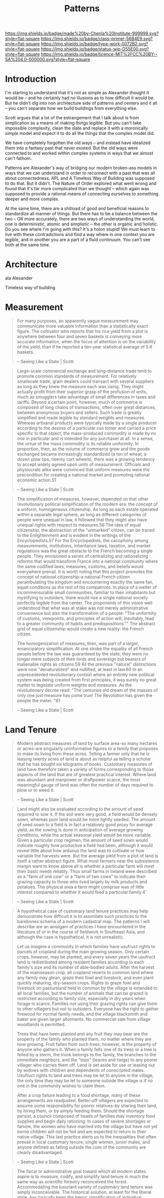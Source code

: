 #   -*- mode: org; fill-column: 60 -*-

#+TITLE: Patterns
#+STARTUP: showall
#+TOC: headlines 4
#+PROPERTY: filename
:PROPERTIES:
:CUSTOM_ID: 
:Name:      /home/deerpig/proj/chenla/prolog/prolog-patterns.org
:Created:   2017-04-30T18:34@Prek Leap (11.642600N-104.919210W)
:ID:        bc1ea7d5-8134-432e-a6ea-b04a28ec609b
:VER:       551830538.140933272
:GEO:       48P-491193-1287029-15
:BXID:      proj:HMX4-1142
:Class:     primer
:Type:      work
:Status:    wip
:Licence:   MIT/CC BY-SA 4.0
:END:

[[https://img.shields.io/badge/made%20by-Chenla%20Institute-999999.svg?style=flat-square]] 
[[https://img.shields.io/badge/class-primer-56B4E9.svg?style=flat-square]]
[[https://img.shields.io/badge/type-work-0072B2.svg?style=flat-square]]
[[https://img.shields.io/badge/status-wip-D55E00.svg?style=flat-square]]
[[https://img.shields.io/badge/licence-MIT%2FCC%20BY--SA%204.0-000000.svg?style=flat-square]]


* Introduction


I'm starting to understand that it's not as simple as
Alexander thought it would be -- and he certainly had no
illusions as to how difficult it would be.  But he didn't
dig into non architecture side of patterns and centers and
it all -- you can't separate how we build buildings from
everything else.

Scott argues that a lot of the estrangement that I talk
about is from simplication as a means of making things
legible.   But you can't take impossible complexity, clean
the slate and replace it with a moronically simple model and
expect it to do all the things that the complex model did.

We have completely forgotten the old ways -- and instead
have idealized them into a fantasy past that never existed.
But the old ways were connected to and worked within complex
systems in ways that we almost can't fathom.

Patterns are Alexander's way of bridging our modern
broken-ass models in ways that we can understand in order to
reconnect with a past that was all about connectedness.  APL
and A Timeless Way of Building was supposed to do that.  But
it didn't.  The Nature of Order explored what went wrong and
found that it's far more complicated than we thought --
which again was supposed to provide a rational means of
connecting ourselves to something deeper and more complex.

At the same time, there are a shitload of good and
beneficial reasons to standardize all manner of things.  But
there has to be a balance between the two -- OR more
accurately, there are two ways of understanding the world,
one is deterministic, atomic and simplistic -- the other is
organic and holistic.  Do you see where I'm going with this?
It's a holon stupid!  We must learn to live with these
contradictions and find a way where in one context you are
legible, and in another you are a part of a fluid
continuum.  You can't see both at the same time.

* Architecture

ala Alexander

Timeless way of building


* Measurement

#+begin_quote
For many purposes, an apparently vague measurement may
communicate more valuable information than a statistically
exact figure. The cultivator who reports that his rice yield
from a plot is anywhere between four and seven baskets is
conveying more accurate information, when the focus of
attention is on the variability of the yield, than if he
reported a ten-year statistical average of 5.6 baskets.

-- Seeing Like a State | Scott
#+end_quote


#+begin_quote
Large-scale commercial exchange and long-distance trade tend
to promote common standards of measurement. For relatively
smallscale trade, grain dealers could transact with several
suppliers as long as they knew the measure each was
using. They might actually profit from their superior grasp
of the profusion of units, much as smugglers take advantage
of small differences in taxes and tariffs. Beyond a certain
point, however, much of commerce is composed of long chains
of transactions, often over great distances, between
anonymous buyers and sellers. Such trade is greatly
simplified and made legible by standard weights and
measures. Whereas artisanal products were typically made by
a single producer according to the desires of a particular
cus tomer and carried a price specific to that object, the
mass-produced commodity is made by no one in particular and
is intended for any purchaser at all. In a sense, the virtue
of the mass commodity is its reliable uniformity. In
proportion, then, as the volume of commerce grew and the
goods exchanged became increasingly standardized (a ton of
wheat, a dozen plow tips, twenty cart wheels), there was a
growing tendency to accept widely agreed upon units of
measurement. Officials and physiocrats alike were convinced
that uniform measures were the precondition for creating a
national market and promoting rational economic action.51

-- Seeing Like a State | Scott
#+end_quote


#+begin_quote
The simplification of measures, however, depended on that
other revolutionary political simplification of the modern
era: the concept of a uniform, homogeneous citizenship. As
long as each estate operated within a separate legal sphere,
as long as different categories of people were unequal in
law, it followed that they might also have unequal rights
with respect to measures.56 The idea of equal citizenship,
the abstraction of the "unmarked" citizen, can be traced to
the Enlightenment and is evident in the writings of the
Encyclopedists.57 For the Encyclopedists, the cacophony
among measurements, institutions, inheritance laws,
taxation, and market regulations was the great obstacle to
the French becoming a single people. They envisioned a
series of centralizing and rationalizing reforms that would
transform France into a national community where the same
codified laws, measures, customs, and beliefs would
everywhere prevail. It is worth noting that this project
promotes the concept of national citizenship-a national
French citizen perambulating the kingdom and encountering
exactly the same fair, equal conditions as the rest of his
compatriots. In place of a welter of incommensurable small
communities, familiar to their inhabitants but mystifying to
outsiders, there would rise a single national society
perfectly legible from the center. The proponents of this
vision well understood that what was at stake was not merely
administrative convenience but also the transformation of a
people: "The uniformity of customs, viewpoints, and
principles of action will, inevitably, lead to a greater
community of habits and predispositions."" The abstract grid
of equal citizenship would create a new reality: the French
citizen.

The homogenization of measures, then, was part of a larger,
emancipatory simplification. At one stroke the equality of
all French people before the law was guaranteed by the
state; they were no longer mere subjects of their lords and
sovereign but bearers of inalienable rights as citizens.59
All the previous "natural" distinctions were now
"denaturalized" and nullified, at least in law.60 In an
unprecedented revolutionary context where an entirely new
political system was being created from first principles, it
was surely no great matter to legislate uniform weights and
measures. As the revolutionary decree read: "The centuries
old dream of the masses of only one just measure has come
true! The Revolution has given the people the meter. "61

-- Seeing Like a State | Scott
#+end_quote


* Land Tenure

#+begin_quote
Modern abstract measures of land by surface area-so many
hectares or acres-are singularly uninformative figures to a
family that proposes to make its living from these
acres. Telling a farmer only that he is leasing twenty acres
of land is about as helpful as telling a scholar that he has
bought six kilograms of books. Customary measures of land
have therefore taken a variety of forms corresponding to
those aspects of the land that are of greatest practical
interest. Where land was abundant and manpower or draftpower
scarce, the most meaningful gauge of land was often the
number of days required to plow or to weed it.

-- Seeing Like a State | Scott
#+end_quote

#+begin_quote
Land might also be evaluated according to the amount of seed
required to sow it. If the soil were very good, a field
would be densely sown, whereas poor land would be more
lightly seeded. The amount of seed sown to a field is in
fact a relatively good proxy for average yield, as the
sowing is done in anticipation of average growing
conditions, while the actual seasonal yield would be more
variable. Given a particular crop regimen, the amount of
seed sown would indicate roughly how productive a field had
been, although it would reveal little about how arduous the
land was to cultivate or how variable the harvests were. But
the average yield from a plot of land is itself a rather
abstract figure. What most farmers near the subsistence
margin want to know above all is whether a particular farm
will meet their basic needs reliably. Thus small farms in
Ireland were described as a "farm of one cow" or a "farm of
two cows" to indicate their grazing capacity to those who
lived largely by milk products and potatoes. The physical
area a farm might comprise was of little interest compared
to whether it would feed a particular family.4'

-- Seeing Like a State | Scott
#+end_quote



#+begin_quote
A hypothetical case of customary land tenure practices may
help demonstrate how difficult it is to assimilate such
practices to the barebones schema of a modern cadastral
map. The patterns I will describe are an amalgam of
practices I have encountered in the literature of or in the
course of fieldwork in Southeast Asia, and although the case
is hypothetical, it is not unrealistic.

Let us imagine a community in which families have usufruct
rights to parcels of cropland during the main growing
season. Only certain crops, however, may be planted, and
every seven years the usufruct land is redistributed among
resident families according to each family's size and its
number of able-bodied adults. After the harvest of the
mainseason crop, all cropland reverts to common land where
any family may glean, graze their fowl and livestock, and
even plant quickly maturing, dry-season crops. Rights to
graze fowl and livestock on pastureland held in common by
the village is extended to all local families, but the
number of animals that can be grazed is restricted according
to family size, especially in dry years when forage is
scarce. Families not using their grazing rights can give
them to other villagers but not to outsiders. Everyone has
the right to gather firewood for normal family needs, and
the village blacksmith and baker are given larger
allotments. No commercial sale from village woodlands is
permitted.

Trees that have been planted and any fruit they may bear are
the property of the family who planted them, no matter where
they are now growing. Fruit fallen from such trees, however,
is the property of anyone who gathers it. When a family
fells one of its trees or a tree is felled by a storm, the
trunk belongs to the family, the branches to the immediate
neighbors, and the "tops" (leaves and twigs) to any poorer
villager who carries them off. Land is set aside for use or
leasing out by widows with children and dependents of
conscripted males. Usufruct rights to land and trees may be
let to anyone in the village; the only time they may be let
to someone outside the village is if no one in the community
wishes to claim them.

After a crop failure leading to a food shortage, many of
these arrangements are readjusted. Better-off villagers are
expected to assume some responsibility for poorer
relatives-by sharing their land, by hiring them, or by
simply feeding them. Should the shortage persist, a council
composed of heads of families may inventory food supplies
and begin daily rationing. In cases of severe shortages or
famine, the women who have married into the village but have
not yet borne children will not be fed and are expected to
return to their native village. This last practice alerts us
to the inequalities that often prevail in local customary
tenure; single women, junior males, and anyone defined as
falling outside the core of the community are clearly
disadvantaged.

-- Seeing Like a State | Scott
#+end_quote

#+begin_quote
The fiscal or administrative goal toward which all modern
states aspire is to measure, codify, and simplify land
tenure in much the same way as scientific forestry
reconceived the forest. Accommodating the luxuriant variety
of customary land tenure was simply inconceivable. The
historical solution, at least for the liberal state, has
typically been the heroic simplification of individual
freehold tenure. Land is owned by a legal individual who
possesses wide powers of use, inheritance, or sale and whose
ownership is represented by a uniform deed of title enforced
through the judicial and police institutions of the
state. Just as the flora of the forest were reduced to
Normalbaume, so the complex tenure arrangements of customary
practice are reduced to freehold, transferrable title. In an
agrarian setting, the administrative landscape is blanketed
with a uniform grid of homogeneous land, each parcel of
which has a legal person as owner and hence taxpayer. How
much easier it then becomes to assess such property and its
owner on the basis of its acreage, its soil class, the crops
it normally bears, and its assumed yield than to untangle
the thicket of common property and mixed forms of tenure.

The crowning artifact of this mighty simplification is the
cadastral map. Created by trained surveyors and mapped to a
given scale, the cadastral map is a more or less complete
and accurate survey of all landholdings. Since the driving
logic behind the map is to create a manageable and reliable
format for taxation, the map is associated with a property
register in which each specified (usually numbered) lot on
the map is linked to an owner who is responsible for paying
its taxes. The cadastral map and property register are to
the taxation of land as the maps and tables of the
scientific forester were to the fiscal exploitation of the
forest.

-- Seeing Like a State | Scott
#+end_quote


* Ecosystems

ala Mollison
